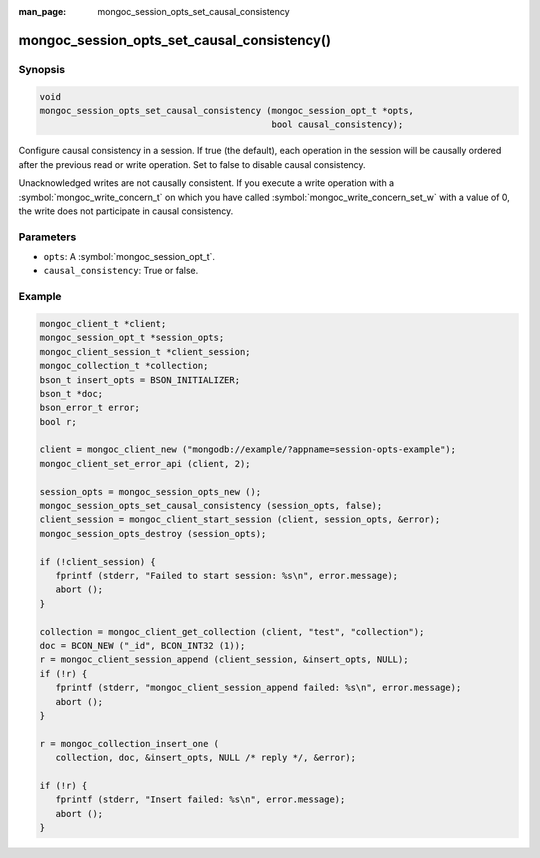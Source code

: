 :man_page: mongoc_session_opts_set_causal_consistency

mongoc_session_opts_set_causal_consistency()
============================================

Synopsis
--------

.. code-block:: c

  void
  mongoc_session_opts_set_causal_consistency (mongoc_session_opt_t *opts,
                                              bool causal_consistency);

Configure causal consistency in a session. If true (the default), each operation in the session will be causally ordered after the previous read or write operation. Set to false to disable causal consistency.

Unacknowledged writes are not causally consistent. If you execute a write operation with a :symbol:`mongoc_write_concern_t` on which you have called :symbol:`mongoc_write_concern_set_w` with a value of 0, the write does not participate in causal consistency.

Parameters
----------

* ``opts``: A :symbol:`mongoc_session_opt_t`.
* ``causal_consistency``: True or false.

Example
-------

.. code-block:: c

   mongoc_client_t *client;
   mongoc_session_opt_t *session_opts;
   mongoc_client_session_t *client_session;
   mongoc_collection_t *collection;
   bson_t insert_opts = BSON_INITIALIZER;
   bson_t *doc;
   bson_error_t error;
   bool r;

   client = mongoc_client_new ("mongodb://example/?appname=session-opts-example");
   mongoc_client_set_error_api (client, 2);

   session_opts = mongoc_session_opts_new ();
   mongoc_session_opts_set_causal_consistency (session_opts, false);
   client_session = mongoc_client_start_session (client, session_opts, &error);
   mongoc_session_opts_destroy (session_opts);

   if (!client_session) {
      fprintf (stderr, "Failed to start session: %s\n", error.message);
      abort ();
   }

   collection = mongoc_client_get_collection (client, "test", "collection");
   doc = BCON_NEW ("_id", BCON_INT32 (1));
   r = mongoc_client_session_append (client_session, &insert_opts, NULL);
   if (!r) {
      fprintf (stderr, "mongoc_client_session_append failed: %s\n", error.message);
      abort ();
   }

   r = mongoc_collection_insert_one (
      collection, doc, &insert_opts, NULL /* reply */, &error);

   if (!r) {
      fprintf (stderr, "Insert failed: %s\n", error.message);
      abort ();
   }

.. only:: html

  .. taglist:: See Also:
    :tags: session
